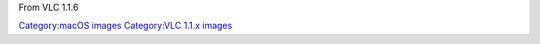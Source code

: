 From VLC 1.1.6

`Category:macOS images <Category:macOS_images>`__ `Category:VLC 1.1.x images <Category:VLC_1.1.x_images>`__
